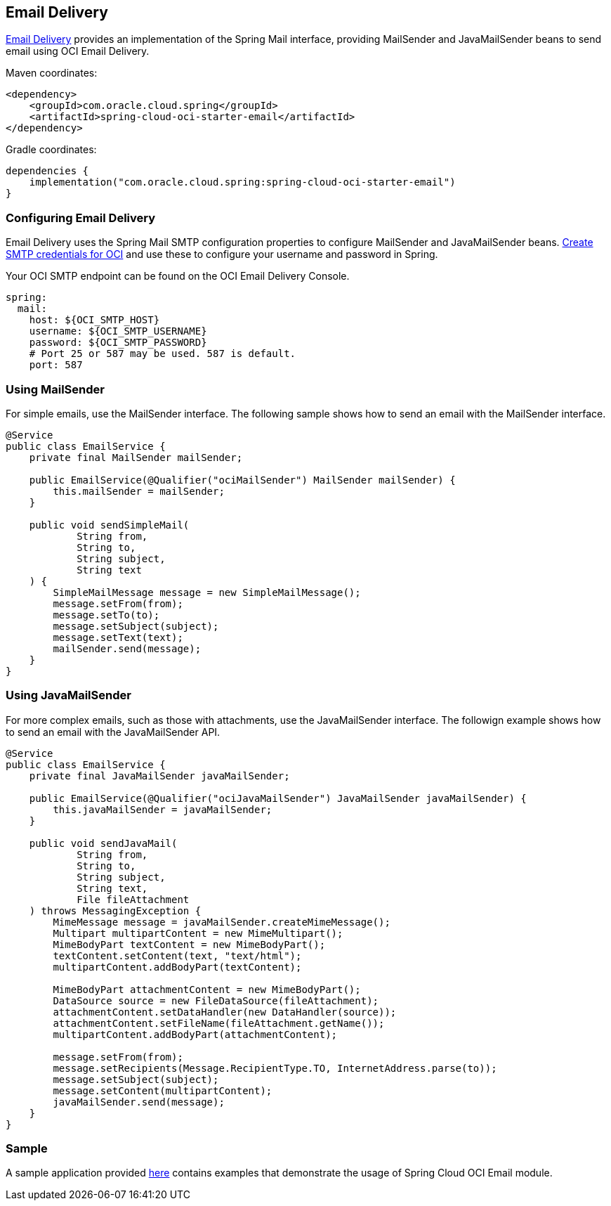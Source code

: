 // Copyright (c) 2024, Oracle and/or its affiliates.
// Licensed under the Universal Permissive License v 1.0 as shown at https://oss.oracle.com/licenses/upl/

[#email-delivery]
== Email Delivery

https://docs.oracle.com/en-us/iaas/Content/Email/home.htm[Email Delivery] provides an implementation of the Spring Mail interface, providing MailSender and JavaMailSender beans to send email using OCI Email Delivery.

Maven coordinates:

[source,xml]
----
<dependency>
    <groupId>com.oracle.cloud.spring</groupId>
    <artifactId>spring-cloud-oci-starter-email</artifactId>
</dependency>
----

Gradle coordinates:

[source,subs="normal"]
----
dependencies {
    implementation("com.oracle.cloud.spring:spring-cloud-oci-starter-email")
}
----

=== Configuring Email Delivery

Email Delivery uses the Spring Mail SMTP configuration properties to configure MailSender and JavaMailSender beans. https://docs.oracle.com/en-us/iaas/Content/Email/Reference/gettingstarted_topic-create-smtp-credentials.htm#top[Create SMTP credentials for OCI] and use these to configure your username and password in Spring.

Your OCI SMTP endpoint can be found on the OCI Email Delivery Console.

[source,yaml]
----
spring:
  mail:
    host: ${OCI_SMTP_HOST}
    username: ${OCI_SMTP_USERNAME}
    password: ${OCI_SMTP_PASSWORD}
    # Port 25 or 587 may be used. 587 is default.
    port: 587
----

=== Using MailSender

For simple emails, use the MailSender interface. The following sample shows how to send an email with the MailSender interface.

[source,java]
----
@Service
public class EmailService {
    private final MailSender mailSender;

    public EmailService(@Qualifier("ociMailSender") MailSender mailSender) {
        this.mailSender = mailSender;
    }

    public void sendSimpleMail(
            String from,
            String to,
            String subject,
            String text
    ) {
        SimpleMailMessage message = new SimpleMailMessage();
        message.setFrom(from);
        message.setTo(to);
        message.setSubject(subject);
        message.setText(text);
        mailSender.send(message);
    }
}
----

=== Using JavaMailSender

For more complex emails, such as those with attachments, use the JavaMailSender interface. The followign example shows how to send an email with the JavaMailSender API.

[source,java]
----
@Service
public class EmailService {
    private final JavaMailSender javaMailSender;

    public EmailService(@Qualifier("ociJavaMailSender") JavaMailSender javaMailSender) {
        this.javaMailSender = javaMailSender;
    }

    public void sendJavaMail(
            String from,
            String to,
            String subject,
            String text,
            File fileAttachment
    ) throws MessagingException {
        MimeMessage message = javaMailSender.createMimeMessage();
        Multipart multipartContent = new MimeMultipart();
        MimeBodyPart textContent = new MimeBodyPart();
        textContent.setContent(text, "text/html");
        multipartContent.addBodyPart(textContent);

        MimeBodyPart attachmentContent = new MimeBodyPart();
        DataSource source = new FileDataSource(fileAttachment);
        attachmentContent.setDataHandler(new DataHandler(source));
        attachmentContent.setFileName(fileAttachment.getName());
        multipartContent.addBodyPart(attachmentContent);

        message.setFrom(from);
        message.setRecipients(Message.RecipientType.TO, InternetAddress.parse(to));
        message.setSubject(subject);
        message.setContent(multipartContent);
        javaMailSender.send(message);
    }
}
----

=== Sample

A sample application provided https://github.com/oracle/spring-cloud-oci/tree/main/spring-cloud-oci-samples/spring-cloud-oci-email-sample[here] contains examples that demonstrate the usage of Spring Cloud OCI Email module.
